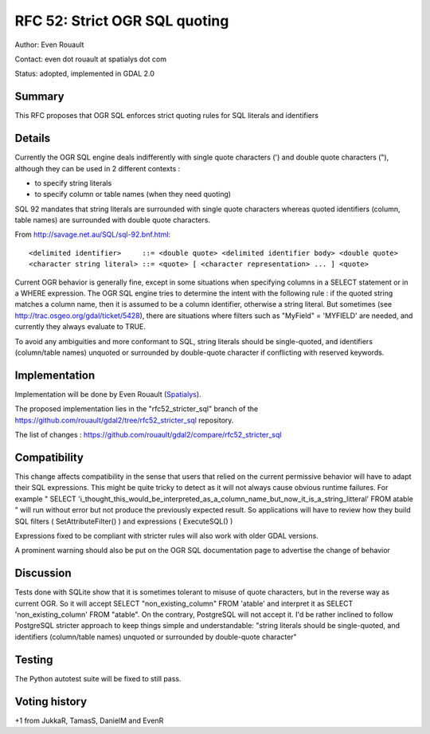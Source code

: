 .. _rfc-52:

=======================================================================================
RFC 52: Strict OGR SQL quoting
=======================================================================================

Author: Even Rouault

Contact: even dot rouault at spatialys dot com

Status: adopted, implemented in GDAL 2.0

Summary
-------

This RFC proposes that OGR SQL enforces strict quoting rules for SQL
literals and identifiers

Details
-------

Currently the OGR SQL engine deals indifferently with single quote
characters (') and double quote characters ("), although they can be
used in 2 different contexts :

-  to specify string literals
-  to specify column or table names (when they need quoting)

SQL 92 mandates that string literals are surrounded with single quote
characters whereas quoted identifiers (column, table names) are
surrounded with double quote characters.

From
`http://savage.net.au/SQL/sql-92.bnf.html <http://savage.net.au/SQL/sql-92.bnf.html>`__:

::

   <delimited identifier>     ::= <double quote> <delimited identifier body> <double quote>
   <character string literal> ::= <quote> [ <character representation> ... ] <quote>

Current OGR behavior is generally fine, except in some situations when
specifying columns in a SELECT statement or in a WHERE expression. The
OGR SQL engine tries to determine the intent with the following rule :
if the quoted string matches a column name, then it is assumed to be a
column identifier, otherwise a string literal. But sometimes (see
`http://trac.osgeo.org/gdal/ticket/5428 <http://trac.osgeo.org/gdal/ticket/5428>`__),
there are situations where filters such as "MyField" = 'MYFIELD' are
needed, and currently they always evaluate to TRUE.

To avoid any ambiguities and more conformant to SQL, string literals
should be single-quoted, and identifiers (column/table names) unquoted
or surrounded by double-quote character if conflicting with reserved
keywords.

Implementation
--------------

Implementation will be done by Even Rouault
(`Spatialys <http://spatialys.com>`__).

The proposed implementation lies in the "rfc52_stricter_sql" branch of
the
`https://github.com/rouault/gdal2/tree/rfc52_stricter_sql <https://github.com/rouault/gdal2/tree/rfc52_stricter_sql>`__
repository.

The list of changes :
`https://github.com/rouault/gdal2/compare/rfc52_stricter_sql <https://github.com/rouault/gdal2/compare/rfc52_stricter_sql>`__

Compatibility
-------------

This change affects compatibility in the sense that users that relied on
the current permissive behavior will have to adapt their SQL
expressions. This might be quite tricky to detect as it will not always
cause obvious runtime failures. For example " SELECT
'i_thought_this_would_be_interpreted_as_a_column_name_but_now_it_is_a_string_litteral'
FROM atable " will run without error but not produce the previously
expected result. So applications will have to review how they build SQL
filters ( SetAttributeFilter() ) and expressions ( ExecuteSQL() )

Expressions fixed to be compliant with stricter rules will also work
with older GDAL versions.

A prominent warning should also be put on the OGR SQL documentation page
to advertise the change of behavior

Discussion
----------

Tests done with SQLite show that it is sometimes tolerant to misuse of
quote characters, but in the reverse way as current OGR. So it will
accept SELECT "non_existing_column" FROM 'atable' and interpret it as
SELECT 'non_existing_column' FROM "atable". On the contrary, PostgreSQL
will not accept it. I'd be rather inclined to follow PostgreSQL stricter
approach to keep things simple and understandable: "string literals
should be single-quoted, and identifiers (column/table names) unquoted
or surrounded by double-quote character"

Testing
-------

The Python autotest suite will be fixed to still pass.

Voting history
--------------

+1 from JukkaR, TamasS, DanielM and EvenR
